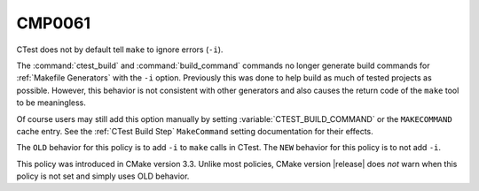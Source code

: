 CMP0061
-------

CTest does not by default tell ``make`` to ignore errors (``-i``).

The :command:`ctest_build` and :command:`build_command` commands no
longer generate build commands for :ref:`Makefile Generators` with
the ``-i`` option.  Previously this was done to help build as much
of tested projects as possible.  However, this behavior is not
consistent with other generators and also causes the return code
of the ``make`` tool to be meaningless.

Of course users may still add this option manually by setting
:variable:`CTEST_BUILD_COMMAND` or the ``MAKECOMMAND`` cache entry.
See the :ref:`CTest Build Step` ``MakeCommand`` setting documentation
for their effects.

The ``OLD`` behavior for this policy is to add ``-i`` to ``make``
calls in CTest.  The ``NEW`` behavior for this policy is to not
add ``-i``.

This policy was introduced in CMake version 3.3.  Unlike most policies,
CMake version |release| does *not* warn when this policy is not set and
simply uses OLD behavior.
